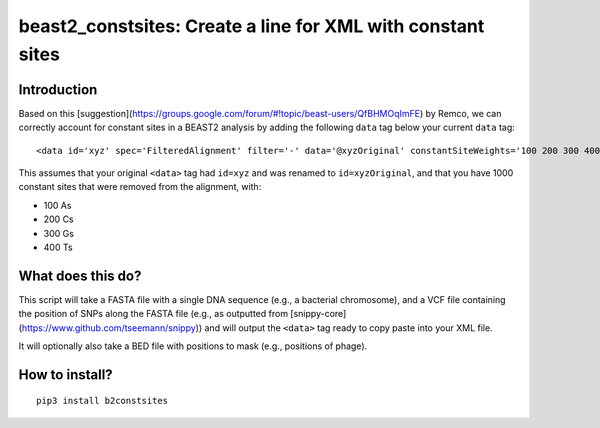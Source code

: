 beast2_constsites: Create a line for XML with constant sites
============================================================

Introduction
------------

Based on this [suggestion](https://groups.google.com/forum/#!topic/beast-users/QfBHMOqImFE) by Remco,
we can correctly account for constant sites in a BEAST2 analysis by adding the
following ``data`` tag below your current ``data`` tag::

    <data id='xyz' spec='FilteredAlignment' filter='-' data='@xyzOriginal' constantSiteWeights='100 200 300 400'/>

This assumes that your original ``<data>`` tag had ``id=xyz`` and was renamed
to ``id=xyzOriginal``, and that you have 1000 constant sites that were
removed from the alignment, with:

*  100 As
*  200 Cs
*  300 Gs
*  400 Ts

What does this do?
------------------

This script will take a FASTA file with a single DNA sequence (e.g., a
bacterial chromosome), and a VCF file containing the position of
SNPs along the FASTA file (e.g., as outputted from [snippy-core](https://www.github.com/tseemann/snippy))
and will output the ``<data>`` tag ready to copy paste into your XML file.

It will optionally also take a BED file with positions to mask (e.g., positions
of phage).

How to install?
---------------

::

    pip3 install b2constsites
